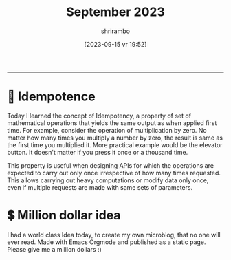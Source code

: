 #+TITLE: September 2023
#+SUBTITLE: 
#+DATE: [2023-09-15 vr]
#+AUTHOR: shrirambo
#+DESCRIPTION: September is 9th month of the year. Yet Sept means 7. Weird.
#+KEYWORDS:  microblog, september, 2023
#+OPTIONS: tex:t toc:nil
------


* 🍄 Idempotence
#+DATE: [2023-09-16 za 08:51]
#+TAGS: api, serverside, til,
Today I learned the concept of Idempotency, a property of set of mathematical operations that yields the same output as when applied first time. For example, consider the operation of multiplication by zero. No matter how many times you multiply a number by zero, the result is same as the first time you multiplied it. More practical example would be the elevator button. It doesn't matter if you press it once or a thousand time.

This property is useful when designing APIs for which the operations are expected to carry out only once irrespective of how many times requested. This allows carrying out heavy computations or modify data only once, even if multiple requests are made with same sets of parameters.

* 💲 Million dollar idea
#+DATE: [2023-09-15 vr 19:52]
#+TAGS: microblogging, idea, emacs, orgmode
I had a world class Idea today, to create my own microblog, that no one will ever read. Made with Emacs Orgmode and published as a static page. Please give me a million dollars :)

